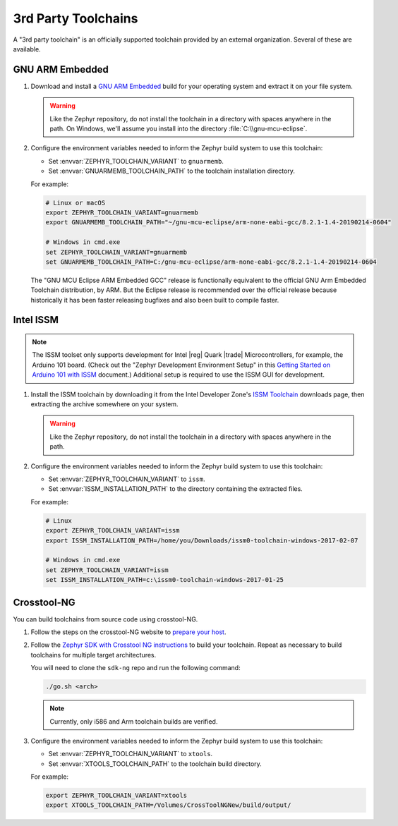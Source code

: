 .. _third_party_x_compilers:

3rd Party Toolchains
####################

A "3rd party toolchain" is an officially supported toolchain provided by an
external organization. Several of these are available.

GNU ARM Embedded
****************

#. Download and install a `GNU ARM Embedded`_ build for your operating system
   and extract it on your file system.

   .. warning::

      Like the Zephyr repository, do not install the toolchain in a directory
      with spaces anywhere in the path. On Windows, we'll assume you install
      into the directory :file:`C:\\gnu-mcu-eclipse`.

#. Configure the environment variables needed to inform the Zephyr build system
   to use this toolchain:

   - Set :envvar:`ZEPHYR_TOOLCHAIN_VARIANT` to ``gnuarmemb``.
   - Set :envvar:`GNUARMEMB_TOOLCHAIN_PATH` to the toolchain installation
     directory.

   For example:

   .. code-block:: console

      # Linux or macOS
      export ZEPHYR_TOOLCHAIN_VARIANT=gnuarmemb
      export GNUARMEMB_TOOLCHAIN_PATH="~/gnu-mcu-eclipse/arm-none-eabi-gcc/8.2.1-1.4-20190214-0604"

      # Windows in cmd.exe
      set ZEPHYR_TOOLCHAIN_VARIANT=gnuarmemb
      set GNUARMEMB_TOOLCHAIN_PATH=C:/gnu-mcu-eclipse/arm-none-eabi-gcc/8.2.1-1.4-20190214-0604

   The "GNU MCU Eclipse ARM Embedded GCC" release is functionally
   equivalent to the official GNU Arm Embedded Toolchain distribution,
   by ARM. But the Eclipse release is recommended over the official
   release because historically it has been faster releasing
   bugfixes and also been built to compile faster.

Intel ISSM
**********

.. note::

   The ISSM toolset only supports development for Intel |reg| Quark |trade|
   Microcontrollers, for example, the Arduino 101 board.  (Check out the
   "Zephyr Development Environment
   Setup" in this `Getting Started on Arduino 101 with ISSM`_ document.)
   Additional setup is required to use the ISSM GUI for development.

#. Install the ISSM toolchain by downloading it from the Intel Developer Zone's
   `ISSM Toolchain`_ downloads page, then extracting the archive somewhere on
   your system.

   .. warning::

      Like the Zephyr repository, do not install the toolchain in a directory
      with spaces anywhere in the path.

#. Configure the environment variables needed to inform the Zephyr build system
   to use this toolchain:

   - Set :envvar:`ZEPHYR_TOOLCHAIN_VARIANT` to ``issm``.
   - Set :envvar:`ISSM_INSTALLATION_PATH` to the directory containing the
     extracted files.

   For example:

   .. code-block:: console

      # Linux
      export ZEPHYR_TOOLCHAIN_VARIANT=issm
      export ISSM_INSTALLATION_PATH=/home/you/Downloads/issm0-toolchain-windows-2017-02-07

      # Windows in cmd.exe
      set ZEPHYR_TOOLCHAIN_VARIANT=issm
      set ISSM_INSTALLATION_PATH=c:\issm0-toolchain-windows-2017-01-25

.. _xtools_x_compilers:

Crosstool-NG
************

You can build toolchains from source code using crosstool-NG.

#. Follow the steps on the crosstool-NG website to `prepare your host
   <http://crosstool-ng.github.io/docs/os-setup/>`_.

#. Follow the `Zephyr SDK with Crosstool NG instructions
   <https://github.com/zephyrproject-rtos/sdk-ng/blob/master/README.md>`_ to
   build your toolchain. Repeat as necessary to build toolchains for multiple
   target architectures.

   You will need to clone the ``sdk-ng`` repo and run the following command:

   .. code-block:: console

      ./go.sh <arch>

   .. note::

      Currently, only i586 and Arm toolchain builds are verified.

#. Configure the environment variables needed to inform the Zephyr build system
   to use this toolchain:

   - Set :envvar:`ZEPHYR_TOOLCHAIN_VARIANT` to ``xtools``.
   - Set :envvar:`XTOOLS_TOOLCHAIN_PATH` to the toolchain build directory.

   For example:

   .. code-block:: console

      export ZEPHYR_TOOLCHAIN_VARIANT=xtools
      export XTOOLS_TOOLCHAIN_PATH=/Volumes/CrossToolNGNew/build/output/

.. _GNU ARM Embedded: https://github.com/gnu-mcu-eclipse/arm-none-eabi-gcc/releases
.. _ISSM Toolchain: https://software.intel.com/en-us/articles/issm-toolchain-only-download
.. _Getting Started on Arduino 101 with ISSM: https://software.intel.com/en-us/articles/getting-started-arduino-101genuino-101-with-intel-system-studio-for-microcontrollers
.. _crosstool-ng site: http://crosstool-ng.org
